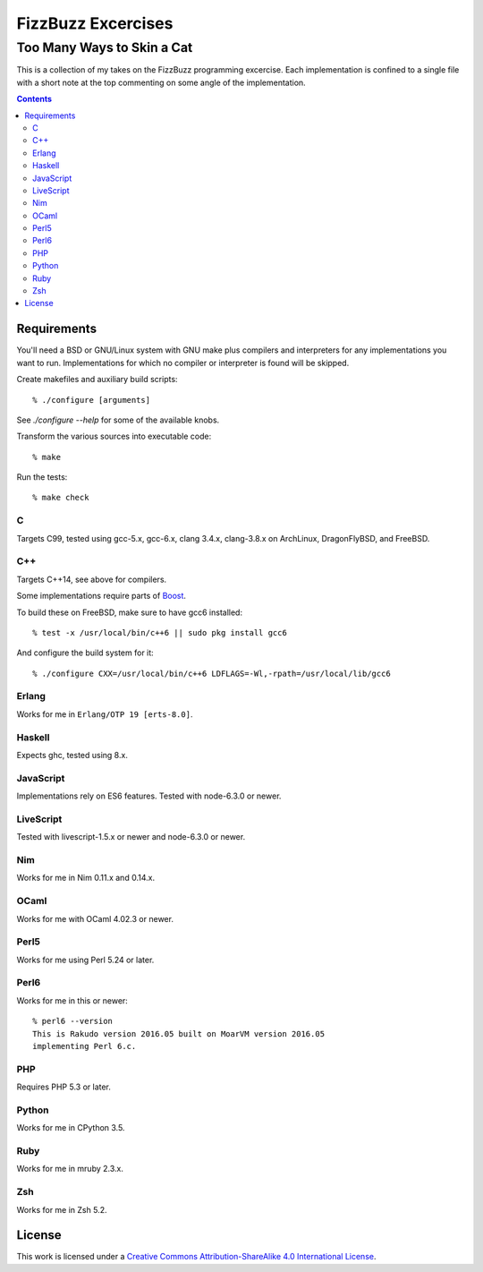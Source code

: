 .. vim: ft=rst sw=2 sts=2 et tw=72

#######################################################################
                          FizzBuzz Excercises
#######################################################################
=======================================================================
                      Too Many Ways to Skin a Cat
=======================================================================

This is a collection of my takes on the FizzBuzz programming excercise.
Each implementation is confined to a single file with a short note at
the top commenting on some angle of the implementation.

.. contents::

Requirements
============

You'll need a BSD or GNU/Linux system with GNU make plus compilers and
interpreters for any implementations you want to run.  Implementations
for which no compiler or interpreter is found will be skipped.

Create makefiles and auxiliary build scripts::

  % ./configure [arguments]

See `./configure --help` for some of the available knobs.

Transform the various sources into executable code::

  % make

Run the tests::

  % make check

C
*

Targets C99, tested using gcc-5.x, gcc-6.x, clang 3.4.x, clang-3.8.x
on ArchLinux, DragonFlyBSD, and FreeBSD.

C++
***

Targets C++14, see above for compilers.

Some implementations require parts of Boost_.

.. _Boost: https://www.boost.org/

To build these on FreeBSD, make sure to have gcc6 installed::

  % test -x /usr/local/bin/c++6 || sudo pkg install gcc6

And configure the build system for it::

  % ./configure CXX=/usr/local/bin/c++6 LDFLAGS=-Wl,-rpath=/usr/local/lib/gcc6

Erlang
******

Works for me in ``Erlang/OTP 19 [erts-8.0]``.

Haskell
*******

Expects ghc, tested using 8.x.

JavaScript
**********

Implementations rely on ES6 features.  Tested with node-6.3.0 or newer.

LiveScript
**********

Tested with livescript-1.5.x or newer and node-6.3.0 or newer.

Nim
***

Works for me in Nim 0.11.x and 0.14.x.

OCaml
*****

Works for me with OCaml 4.02.3 or newer.

Perl5
*****

Works for me using Perl 5.24 or later.

Perl6
*****

Works for me in this or newer::

  % perl6 --version
  This is Rakudo version 2016.05 built on MoarVM version 2016.05
  implementing Perl 6.c.

PHP
***

Requires PHP 5.3 or later.

Python
******

Works for me in CPython 3.5.

Ruby
****

Works for me in mruby 2.3.x.

Zsh
***

Works for me in Zsh 5.2.


License
=======

|licico|_

This work is licensed under a
`Creative Commons Attribution-ShareAlike 4.0 International License`__.

.. __:
  http://creativecommons.org/licenses/by-sa/4.0/

.. _licico: http://creativecommons.org/licenses/by-sa/4.0/

.. |licico| image:: https://i.creativecommons.org/l/by-sa/4.0/88x31.png
            :alt:   Creative Commons License
